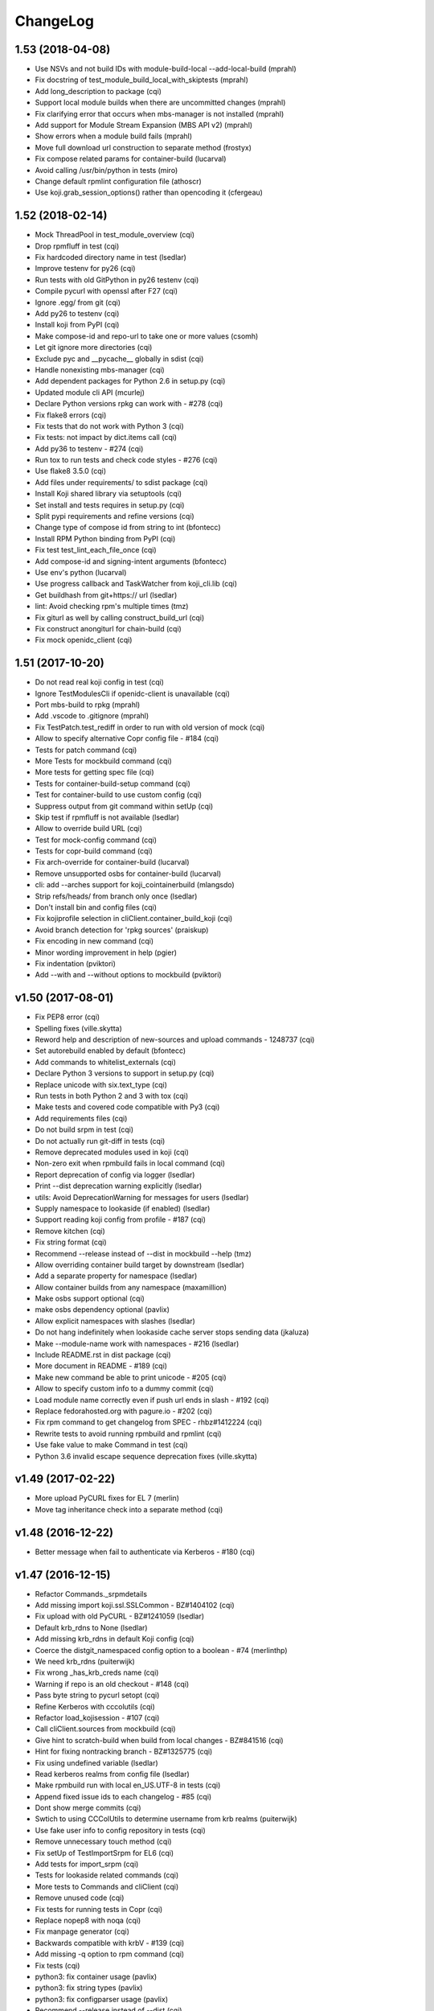 ChangeLog
=========

1.53 (2018-04-08)
-----------------

- Use NSVs and not build IDs with module-build-local --add-local-build (mprahl)
- Fix docstring of test_module_build_local_with_skiptests (mprahl)
- Add long_description to package (cqi)
- Support local module builds when there are uncommitted changes (mprahl)
- Fix clarifying error that occurs when mbs-manager is not installed (mprahl)
- Add support for Module Stream Expansion (MBS API v2) (mprahl)
- Show errors when a module build fails (mprahl)
- Move full download url construction to separate method (frostyx)
- Fix compose related params for container-build (lucarval)
- Avoid calling /usr/bin/python in tests (miro)
- Change default rpmlint configuration file (athoscr)
- Use koji.grab_session_options() rather than opencoding it (cfergeau)

1.52 (2018-02-14)
-----------------

- Mock ThreadPool in test_module_overview (cqi)
- Drop rpmfluff in test (cqi)
- Fix hardcoded directory name in test (lsedlar)
- Improve testenv for py26 (cqi)
- Run tests with old GitPython in py26 testenv (cqi)
- Compile pycurl with openssl after F27 (cqi)
- Ignore .egg/ from git (cqi)
- Add py26 to testenv (cqi)
- Install koji from PyPI (cqi)
- Make compose-id and repo-url to take one or more values (csomh)
- Let git ignore more directories (cqi)
- Exclude pyc and __pycache__ globally in sdist (cqi)
- Handle nonexisting mbs-manager (cqi)
- Add dependent packages for Python 2.6 in setup.py (cqi)
- Updated module cli API (mcurlej)
- Declare Python versions rpkg can work with - #278 (cqi)
- Fix flake8 errors (cqi)
- Fix tests that do not work with Python 3 (cqi)
- Fix tests: not impact by dict.items call (cqi)
- Add py36 to testenv - #274 (cqi)
- Run tox to run tests and check code styles - #276 (cqi)
- Use flake8 3.5.0 (cqi)
- Add files under requirements/ to sdist package (cqi)
- Install Koji shared library via setuptools (cqi)
- Set install and tests requires in setup.py (cqi)
- Split pypi requirements and refine versions (cqi)
- Change type of compose id from string to int (bfontecc)
- Install RPM Python binding from PyPI (cqi)
- Fix test test_lint_each_file_once (cqi)
- Add compose-id and signing-intent arguments (bfontecc)
- Use env's python (lucarval)
- Use progress callback and TaskWatcher from koji_cli.lib (cqi)
- Get buildhash from git+https:// url (lsedlar)
- lint: Avoid checking rpm's multiple times (tmz)
- Fix giturl as well by calling construct_build_url (cqi)
- Fix construct anongiturl for chain-build (cqi)
- Fix mock openidc_client (cqi)

1.51 (2017-10-20)
-----------------

- Do not read real koji config in test (cqi)
- Ignore TestModulesCli if openidc-client is unavailable (cqi)
- Port mbs-build to rpkg (mprahl)
- Add .vscode to .gitignore (mprahl)
- Fix TestPatch.test_rediff in order to run with old version of mock (cqi)
- Allow to specify alternative Copr config file - #184 (cqi)
- Tests for patch command (cqi)
- More Tests for mockbuild command (cqi)
- More tests for getting spec file (cqi)
- Tests for container-build-setup command (cqi)
- Test for container-build to use custom config (cqi)
- Suppress output from git command within setUp (cqi)
- Skip test if rpmfluff is not available (lsedlar)
- Allow to override build URL (cqi)
- Test for mock-config command (cqi)
- Tests for copr-build command (cqi)
- Fix arch-override for container-build (lucarval)
- Remove unsupported osbs for container-build (lucarval)
- cli: add --arches support for koji_cointainerbuild (mlangsdo)
- Strip refs/heads/ from branch only once (lsedlar)
- Don't install bin and config files (cqi)
- Fix kojiprofile selection in cliClient.container_build_koji (cqi)
- Avoid branch detection for 'rpkg sources' (praiskup)
- Fix encoding in new command (cqi)
- Minor wording improvement in help (pgier)
- Fix indentation (pviktori)
- Add --with and --without options to mockbuild (pviktori)

v1.50 (2017-08-01)
------------------

- Fix PEP8 error (cqi)
- Spelling fixes (ville.skytta)
- Reword help and description of new-sources and upload commands - 1248737
  (cqi)
- Set autorebuild enabled by default (bfontecc)
- Add commands to whitelist_externals (cqi)
- Declare Python 3 versions to support in setup.py (cqi)
- Replace unicode with six.text_type (cqi)
- Run tests in both Python 2 and 3 with tox (cqi)
- Make tests and covered code compatible with Py3 (cqi)
- Add requirements files (cqi)
- Do not build srpm in test (cqi)
- Do not actually run git-diff in tests (cqi)
- Remove deprecated modules used in koji (cqi)
- Non-zero exit when rpmbuild fails in local command (cqi)
- Report deprecation of config via logger (lsedlar)
- Print --dist deprecation warning explicitly (lsedlar)
- utils: Avoid DeprecationWarning for messages for users (lsedlar)
- Supply namespace to lookaside (if enabled) (lsedlar)
- Support reading koji config from profile - #187 (cqi)
- Remove kitchen (cqi)
- Fix string format (cqi)
- Recommend --release instead of --dist in mockbuild --help (tmz)
- Allow overriding container build target by downstream (lsedlar)
- Add a separate property for namespace (lsedlar)
- Allow container builds from any namespace (maxamillion)
- Make osbs support optional (cqi)
- make osbs dependency optional (pavlix)
- Allow explicit namespaces with slashes (lsedlar)
- Do not hang indefinitely when lookaside cache server stops sending data
  (jkaluza)
- Make --module-name work with namespaces - #216 (lsedlar)
- Include README.rst in dist package (cqi)
- More document in README - #189 (cqi)
- Make new command be able to print unicode - #205 (cqi)
- Allow to specify custom info to a dummy commit (cqi)
- Load module name correctly even if push url ends in slash - #192 (cqi)
- Replace fedorahosted.org with pagure.io - #202 (cqi)
- Fix rpm command to get changelog from SPEC - rhbz#1412224 (cqi)
- Rewrite tests to avoid running rpmbuild and rpmlint (cqi)
- Use fake value to make Command in test (cqi)
- Python 3.6 invalid escape sequence deprecation fixes (ville.skytta)

v1.49 (2017-02-22)
------------------

- More upload PyCURL fixes for EL 7 (merlin)
- Move tag inheritance check into a separate method (cqi)

v1.48 (2016-12-22)
------------------

- Better message when fail to authenticate via Kerberos - #180 (cqi)

v1.47 (2016-12-15)
------------------

- Refactor Commands._srpmdetails
- Add missing import koji.ssl.SSLCommon - BZ#1404102 (cqi)
- Fix upload with old PyCURL - BZ#1241059 (lsedlar)
- Default krb_rdns to None (lsedlar)
- Add missing krb_rdns in default Koji config (cqi)
- Coerce the distgit_namespaced config option to a boolean - #74 (merlinthp)
- We need krb_rdns (puiterwijk)
- Fix wrong _has_krb_creds name (cqi)
- Warning if repo is an old checkout - #148 (cqi)
- Pass byte string to pycurl setopt (cqi)
- Refine Kerberos with cccolutils (cqi)
- Refactor load_kojisession - #107 (cqi)
- Call cliClient.sources from mockbuild (cqi)
- Give hint to scratch-build when build from local changes - BZ#841516 (cqi)
- Hint for fixing nontracking branch - BZ#1325775 (cqi)
- Fix using undefined variable (lsedlar)
- Read kerberos realms from config file (lsedlar)
- Make rpmbuild run with local en_US.UTF-8 in tests (cqi)
- Append fixed issue ids to each changelog - #85 (cqi)
- Dont show merge commits (cqi)
- Swtich to using CCColUtils to determine username from krb realms (puiterwijk)
- Use fake user info to config repository in tests (cqi)
- Remove unnecessary touch method (cqi)
- Fix setUp of TestImportSrpm for EL6 (cqi)
- Add tests for import_srpm (cqi)
- Tests for lookaside related commands (cqi)
- More tests to Commands and cliClient (cqi)
- Remove unused code (cqi)
- Fix tests for running tests in Copr (cqi)
- Replace nopep8 with noqa (cqi)
- Fix manpage generator (cqi)
- Backwards compatible with krbV - #139 (cqi)
- Add missing -q option to rpm command (cqi)
- Fix tests (cqi)
- python3: fix container usage (pavlix)
- python3: fix string types (pavlix)
- python3: fix configparser usage (pavlix)
- Recommend --release instead of --dist (cqi)
- More test cases for cli commands (cqi)
- Better clog - #135 (cqi)
- Avoid sys.exit in cliClient - #102 (cqi)
- Add --release to bash completion (cqi)
- Replace krbV with python-gssapi - #133 (cqi)
- Enusre to download sources in cliClient (cqi)
- New --release option (cqi)
- Commit -c should clean up after itself. - #16 (qwan)
- New option name '--mock-config' for mockbuild's '--root' - BZ#714726 (qwan)
- Allow using gssapi for lookaside caches (puiterwijk)
- Give upload its own command (cqi)
- Add docstring to check_repo (cqi)
- Add a description for the srpm and sources subcommands (pgier)
- Avoid formatting string in logging method call (cqi)
- New source code layout (cqi)
- Integration between setuptools and nosetests (cqi)
- Fix PEP8 errors (cqi)
- container-build: use correct parameter for git branch (vrutkovs)
- Avoid format string manually when call logger method (cqi)
- Remove deprecated methods (cqi)
- Show useful message when command new fails - #84 (cqi)
- Simplify _run_command (cqi)
- Output both stdout and stderr when not in tty (cqi)
- Remove downloaded invalid file - #79 (cqi)
- Fix description of verify-files - BZ#1203757 (cqi)
- Fix check unpushed changes in check_repo - BZ#1169663 (cqi)
